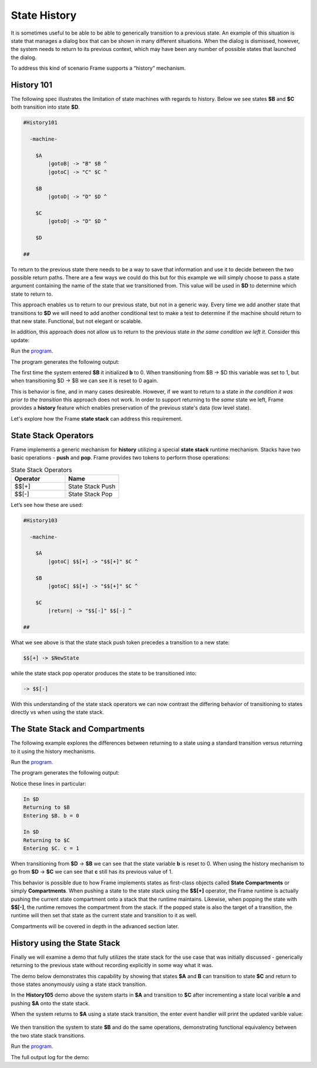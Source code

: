 =============
State History
=============

It is sometimes useful to be able to be able to generically transition to a previous state.
An example of this situation is state that
manages a dialog box that can be shown in many different situations. When the dialog
is dismissed, however, the system needs to return to its previous context, which  
may have been any number of possible states that launched the dialog.

To address this kind of scenario Frame supports a “history” mechanism.

History 101
-----------

The following spec illustrates the limitation of state machines with regards
to history. Below we see states **$B** and **$C** both transition into state **$D**.


.. code-block::

    #History101

      -machine-

        $A
            |gotoB| -> "B" $B ^
            |gotoC| -> "C" $C ^

        $B
            |gotoD| -> "D" $D ^

        $C
            |gotoD| -> "D" $D ^

        $D

    ##

.. image:: images/history1.png

To return to the previous state there needs to be a way to save that information and 
use it to decide between the two possible return paths. There are a few 
ways we could do this but for this example we will simply choose to pass a state argument containing 
the name of the state that we transitioned from. This value will be used 
in **$D** to determine which state to return to.

.. code-block::
    :caption: History 102 - Return to State Using a State Name

    #History102

      -machine-

        $A
            |gotoB| -> "B" $B ^
            |gotoC| -> "C" $C ^

        $B
            |gotoD| -> "D" $D("B") ^

        $C
            |gotoD| -> "D" $D("C") ^

        $D [previous_state]
            |ret| 
                previous_state == "B" ? -> "ret" $B ^ :>
                previous_state == "D" ? -> "ret" $C ^ :| ^

    ##

.. image:: images/history2.png

This approach enables us to return to our previous state, but not in a generic way. 
Every time we add another state that transitions to **$D** we will need to add 
another conditional test to make a test to determine if the machine should return 
to that new state. Functional, but not elegant or scalable. 

In addition, this approach does not allow us to return to the previous state *in the same 
condition we left it*. Consider this update: 

.. code-block::
    :caption: History 102-1 - Return to State Using a State Name

    fn main {
        var sys:# = #History102_1()
        sys.gotoB()
        sys.gotoD()
        sys.ret()
    }

    #History102_1

    -interface-
    
    gotoB
    gotoC
    gotoD
    ret 

    -machine-

    $A
        |gotoB| -> "B" $B ^
        |gotoC| -> "C" $C ^

    $B
        // b is set to 0 when $B is initalized
        var b = 0

        |>| 
            print("Entering $B. b = " + str(b)) ^

        |gotoD| 
            // b set to 1 when leaving $B
            b = 1
            print("Going to $D. b = " + str(b))
            -> "D" $D("B") ^

    $C
        // c is set to 0 when $B is initalized
        var c = 0

        |>| 
            print("Entering $C. c = " + str(c)) ^

        |gotoD| 
            // c set to 1 when leaving $C
            c = 1
            print("Going to $D. $C = " + str(c))
            -> "D" $D("C") ^

    $D [previous_state]
        |ret| 
            previous_state == "B" ? -> "return to $B" $B ^ :>
            previous_state == "C" ? -> "return to $C" $C ^ :| ^

    ##

.. image:: images/history102_1.png

Run the `program <https://onlinegdb.com/6FnhU1jUR>`_. 

The program generates the following output:

.. code-block::
    :caption: History 102-1 Output

    Hello World
    Entering B. b = 0
    Going to D. b = 1
    Entering B. b = 0

The first time the system entered **$B** it initialized **b** to 0. 
When transitioning from $B -> $D this variable was set to 1, but 
when transitioning $D -> $B we can see it is reset to 0 again.

This is behavior is fine, and in many cases desireable. 
However, if we want to return to a state *in 
the condition it was prior to the transition* this approach does not work. 
In order to support returning to the *same* state we left, Frame provides a **history** feature which 
enables preservation of the previous state's data (low level state).

Let's explore how the Frame **state stack** can address this requirement. 

State Stack Operators
------------

Frame implements a generic mechanism for **history** utilizing a special **state stack** 
runtime mechanism. 
Stacks have two basic operations - **push** and **pop**. Frame provides two tokens 
to perform those operations:

.. list-table:: State Stack Operators
    :widths: 25 25
    :header-rows: 1

    * - Operator
      - Name
    * - $$[+]
      - State Stack Push
    * - $$[-]
      - State Stack Pop

Let’s see how these are used:

.. code-block::

    #History103

      -machine-

        $A
            |gotoC| $$[+] -> "$$[+]" $C ^

        $B
            |gotoC| $$[+] -> "$$[+]" $C ^

        $C
            |return| -> "$$[-]" $$[-] ^

    ##

.. image:: images/history103.png

What we see above is that the state stack push token precedes a transition to a
new state:

.. code-block::

    $$[+] -> $NewState

while the state stack pop operator produces the state to be transitioned into:

.. code-block::

    -> $$[-]

With this understanding of the state stack operators we can now contrast the differing behavior of transitioning 
to states directly vs when using the state stack.

The State Stack and Compartments
------------

The following example explores the differences between returning to a state using a standard transition 
versus returning to it using the history mechanisms. 

.. code-block::
    :caption: History 104 Demo 

    fn main {
        var sys:# = #History104()
        print("--------------")
        sys.gotoB()
        sys.gotoD()
        sys.retToB()
        sys.gotoC()
        sys.gotoD()
        sys.retToC()
        print("--------------")
    }

    #History104

        -interface-

        gotoB
        retToB
        gotoC
        retToC
        gotoD

        -machine-

        $A
            |>| print("In $A") ^
            |gotoB| -> "B" $B ^

        $B
            var b = 0

            // upon reentry using a transition, b == 0
            |>| print("Entering $B. b = " + str(b)) ^

            |gotoC| 
                print("--------------")
                print("Going to $C.")
                print("--------------")
                -> "C" $C ^
            |gotoD|
                b = 1
                print("Going to $D. b = " + str(b))
                -> "D" $D ^

        $C
            var c = 0

            // upon reentry using history pop, c == 1
            |>| print("Entering $C. c = " + str(c)) ^

            |gotoD|
                c = 1
                print("Going to $D. c = " + str(c))
                $$[+]  -> "D" $D ^

        $D
            |>| print("In $D") ^
            |retToB|
                print("Returning to $B")
                -> "retToB" $B ^
            |retToC|
                print("Returning to $C")
                -> "retToC" $$[-] ^

    ##

.. image:: images/history104.png

Run the `program <https://onlinegdb.com/GWZya9TRJ>`_. 

The program generates the following output:

.. code-block::
    :caption: History 104 Demo Output

    In $A
    --------------
    Entering $B. b = 0
    Going to $D. b = 1
    In $D
    Returning to $B
    Entering $B. b = 0
    --------------
    Going to $C.
    --------------
    Entering $C. c = 0
    Going to $D. c = 1
    In $D
    Returning to $C
    Entering $C. c = 1
    --------------

Notice these lines in particular:

.. code-block::

    In $D
    Returning to $B
    Entering $B. b = 0

    In $D
    Returning to $C
    Entering $C. c = 1

When transitioning from **$D** -> **$B** we can see that the state variable **b** is reset to 0.
When using the history mechanism to go from **$D** -> **$C** we can see that **c** still has its previous 
value of 1. 

This behavior is possible due to how Frame implements states as first-class objects called
**State Compartments** or simply **Compartments**. When pushing a state to the state stack
using the **$$[+]** operator, the 
Frame runtime is actually pushing the current state compartment onto a stack that the 
runtime maintains. Likewise, when popping the state with **$$[-]**, the runtime removes
the compartment from the stack. If the popped state is also the target of a transition, 
the runtime will then set that state as the current state and transition to it as well. 

Compartments will be covered in depth in the advanced section later.

History using the State Stack 
------------

Finally we will examine a demo that fully utilizes the state stack for the use case that was initially 
discussed - generically returning to the previous state without recording
explicitly in some way what it was. 

The demo below demonstrates this capability by showing that states **$A** and **B** can 
transition to state **$C** and return to those states anonymously using a state stack transition. 

.. code-block::
    :caption: History 105 Demo 

    fn main {
        var sys:# = #History105()
        // Currently in $A
        sys.gotoC()
        // Now in $C
        sys.ret()
        // Now back in $A
        sys.gotoB()
        // Now in $B
        sys.gotoC()
        // Now in $C
        sys.ret()
        // Now back in $B
    }

    #History105

        -interface-

        gotoB
        gotoC
        ret

        -machine-

        $A 
            var a = 0

            |>| print("In $A. a = " + str(a)) ^

            |gotoB| 
                print("Transitioning to $B")
                -> $B ^

            |gotoC| 
                // When we return, a == 1
                a = a + 1
                print("Incrementing a to " + str(a))
                $$[+] -> $C ^

        $B 
            var b = 0

            |>| print("In $B. b = " + str(b)) ^

            |gotoC| 
                // When we return, b == 1
                b = b + 1
                print("Incrementing b to " + str(b))
                $$[+] -> $C ^

        $C 
            |>| print("In $C") ^

            |ret| 
                print("Return to previous state")
                -> $$[-] ^
    ##


.. image:: images/history105.png

In the **History105** demo above the system starts in **$A** and transition to **$C** after 
incrementing a state local varible **a** and pushing **$A** onto the state stack. 

.. code-block::
    :caption: $A's transition to $C 

    |gotoC| 
        // When we return, a == 1
        a = a + 1
        print("Incrementing a to " + str(a))
        $$[+] -> $C ^

When the system returns to **$A** using a state stack transition, the enter event handler 
will print the updated varible value:

 .. code-block::
    :caption: $A -> $C -> $A output

    In $A. a = 0
    Incrementing a to 1
    In $C
    Return to previous state
    In $A. a = 1

We then transition the system to state **$B** and do the same operations, demonstrating functional 
equivalency between the two state stack transitions.


.. code-block::
    :caption: $B's transition to $C 

    |gotoC| 
        // When we return, b == 1
        b = b + 1
        print("Incrementing b to " + str(b))
        $$[+] -> $C ^

.. code-block::
    :caption: $B -> $C -> $B output

    Transitioning to $B
    In $B. b = 0
    Incrementing b to 1
    In $C
    Return to previous state
    In $B. b = 1

Run the `program <https://onlinegdb.com/9wVD5_h4f>`_. 

The full output log for the demo:

.. code-block::
    :caption: History 105 Demo Output 

    In $A. a = 0
    Incrementing a to 1
    In $C
    Return to previous state
    In $A. a = 1
    Transitioning to $B
    In $B. b = 0
    Incrementing b to 1
    In $C
    Return to previous state
    In $B. b = 1



